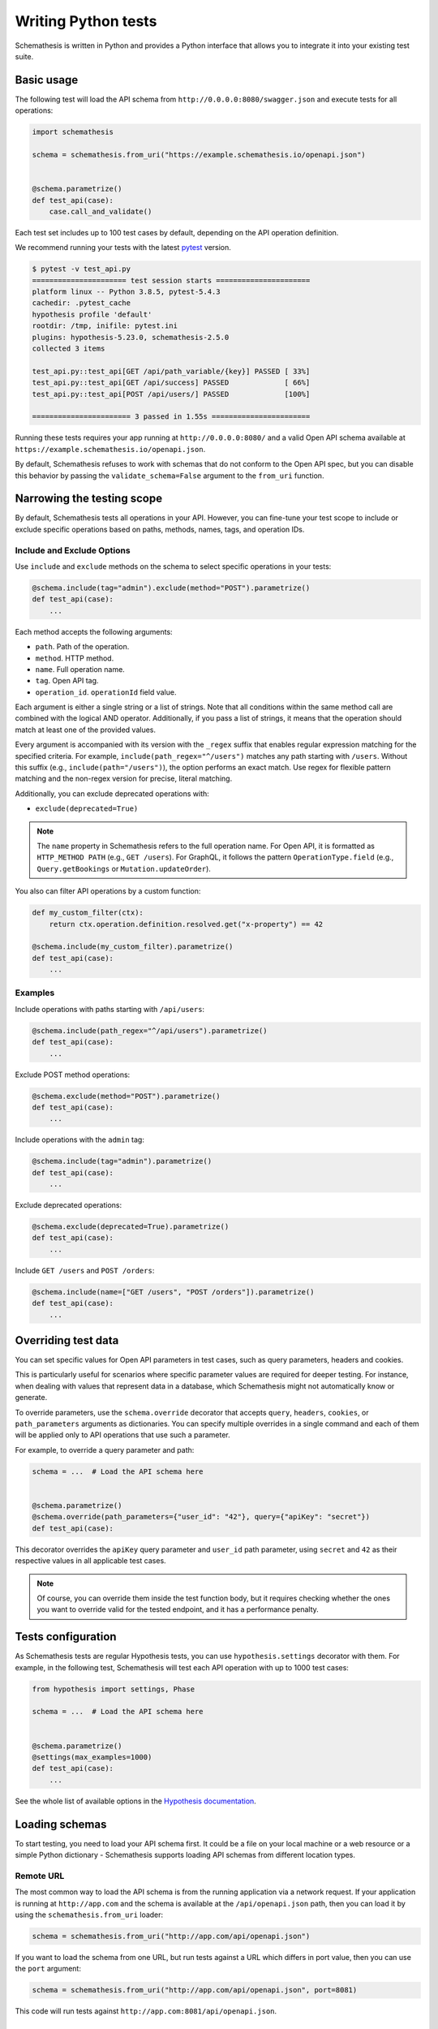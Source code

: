 Writing Python tests
====================

Schemathesis is written in Python and provides a Python interface that allows you to integrate it into your existing test suite.

Basic usage
-----------

The following test will load the API schema from ``http://0.0.0.0:8080/swagger.json`` and execute tests for all operations:


.. code:: python

    import schemathesis

    schema = schemathesis.from_uri("https://example.schemathesis.io/openapi.json")


    @schema.parametrize()
    def test_api(case):
        case.call_and_validate()

Each test set includes up to 100 test cases by default, depending on the API operation definition.

We recommend running your tests with the latest `pytest <https://docs.pytest.org/en/stable/>`_ version.

.. code:: text

    $ pytest -v test_api.py
    ====================== test session starts ======================
    platform linux -- Python 3.8.5, pytest-5.4.3
    cachedir: .pytest_cache
    hypothesis profile 'default'
    rootdir: /tmp, inifile: pytest.ini
    plugins: hypothesis-5.23.0, schemathesis-2.5.0
    collected 3 items

    test_api.py::test_api[GET /api/path_variable/{key}] PASSED [ 33%]
    test_api.py::test_api[GET /api/success] PASSED             [ 66%]
    test_api.py::test_api[POST /api/users/] PASSED             [100%]

    ======================= 3 passed in 1.55s =======================

Running these tests requires your app running at ``http://0.0.0.0:8080/`` and a valid Open API schema available at ``https://example.schemathesis.io/openapi.json``.

By default, Schemathesis refuses to work with schemas that do not conform to the Open API spec, but you can disable this behavior by passing the ``validate_schema=False`` argument to the ``from_uri`` function.

Narrowing the testing scope
---------------------------

By default, Schemathesis tests all operations in your API. However, you can fine-tune your test scope to include or exclude specific operations based on paths, methods, names, tags, and operation IDs.

Include and Exclude Options
~~~~~~~~~~~~~~~~~~~~~~~~~~~

Use ``include`` and ``exclude`` methods on the schema to select specific operations in your tests:

.. code:: python

    @schema.include(tag="admin").exclude(method="POST").parametrize()
    def test_api(case):
        ...

Each method accepts the following arguments:

- ``path``. Path of the operation.
- ``method``. HTTP method.
- ``name``. Full operation name.
- ``tag``. Open API tag.
- ``operation_id``. ``operationId`` field value.

Each argument is either a single string or a list of strings. Note that all conditions within the same method call are combined with the logical AND operator.
Additionally, if you pass a list of strings, it means that the operation should match at least one of the provided values.

Every argument is accompanied with its version with the ``_regex`` suffix that enables regular expression matching for the specified criteria. 
For example, ``include(path_regex="^/users")`` matches any path starting with ``/users``. 
Without this suffix (e.g., ``include(path="/users")``), the option performs an exact match. 
Use regex for flexible pattern matching and the non-regex version for precise, literal matching.

Additionally, you can exclude deprecated operations with:

- ``exclude(deprecated=True)``

.. note::

   The ``name`` property in Schemathesis refers to the full operation name. 
   For Open API, it is formatted as ``HTTP_METHOD PATH`` (e.g., ``GET /users``). 
   For GraphQL, it follows the pattern ``OperationType.field`` (e.g., ``Query.getBookings`` or ``Mutation.updateOrder``).

You also can filter API operations by a custom function:

.. code:: python

  def my_custom_filter(ctx):
      return ctx.operation.definition.resolved.get("x-property") == 42

  @schema.include(my_custom_filter).parametrize()
  def test_api(case):
      ...

Examples
~~~~~~~~

Include operations with paths starting with ``/api/users``:

.. code:: python

  @schema.include(path_regex="^/api/users").parametrize()
  def test_api(case):
      ...

Exclude POST method operations:

.. code:: python

  @schema.exclude(method="POST").parametrize()
  def test_api(case):
      ...

Include operations with the ``admin`` tag:

.. code:: python

  @schema.include(tag="admin").parametrize()
  def test_api(case):
      ...

Exclude deprecated operations:

.. code:: python

  @schema.exclude(deprecated=True).parametrize()
  def test_api(case):
      ...

Include ``GET /users`` and ``POST /orders``:

.. code:: python

  @schema.include(name=["GET /users", "POST /orders"]).parametrize()
  def test_api(case):
      ...

Overriding test data
--------------------

You can set specific values for Open API parameters in test cases, such as query parameters, headers and cookies.

This is particularly useful for scenarios where specific parameter values are required for deeper testing.
For instance, when dealing with values that represent data in a database, which Schemathesis might not automatically know or generate.

To override parameters, use the ``schema.override`` decorator that accepts ``query``, ``headers``, ``cookies``, or ``path_parameters`` arguments as dictionaries.
You can specify multiple overrides in a single command and each of them will be applied only to API operations that use such a parameter.

For example, to override a query parameter and path:

.. code:: python

    schema = ...  # Load the API schema here


    @schema.parametrize()
    @schema.override(path_parameters={"user_id": "42"}, query={"apiKey": "secret"})
    def test_api(case):

This decorator overrides the ``apiKey`` query parameter and ``user_id`` path parameter, using ``secret`` and ``42`` as their respective values in all applicable test cases.

.. note::

    Of course, you can override them inside the test function body, but it requires checking whether the ones you want to override valid for the tested endpoint, and it has a performance penalty.

Tests configuration
-------------------

As Schemathesis tests are regular Hypothesis tests, you can use ``hypothesis.settings`` decorator with them.
For example, in the following test, Schemathesis will test each API operation with up to 1000 test cases:

.. code:: python

    from hypothesis import settings, Phase

    schema = ...  # Load the API schema here


    @schema.parametrize()
    @settings(max_examples=1000)
    def test_api(case):
        ...

See the whole list of available options in the `Hypothesis documentation <https://hypothesis.readthedocs.io/en/latest/settings.html#available-settings>`_.

Loading schemas
---------------

To start testing, you need to load your API schema first.
It could be a file on your local machine or a web resource or a simple Python dictionary - Schemathesis supports loading API schemas from different location types.

Remote URL
~~~~~~~~~~

The most common way to load the API schema is from the running application via a network request.
If your application is running at ``http://app.com`` and the schema is available at the ``/api/openapi.json`` path, then
you can load it by using the ``schemathesis.from_uri`` loader:

.. code:: python

    schema = schemathesis.from_uri("http://app.com/api/openapi.json")

If you want to load the schema from one URL, but run tests against a URL which differs in port value,
then you can use the ``port`` argument:

.. code:: python

    schema = schemathesis.from_uri("http://app.com/api/openapi.json", port=8081)

This code will run tests against ``http://app.com:8081/api/openapi.json``.

Local path
~~~~~~~~~~

Sometimes you store the schema in a separate file, then it might be easier to load it from there, instead of a running application:

.. code:: python

    schema = schemathesis.from_path("/tmp/openapi.json")

Schemathesis will load the API schema from the ``/tmp/openapi.json`` file and will use ``host`` or ``servers`` keyword values to send requests to.
If you don't need this behavior, you can specify the ``base_url`` argument to send testing requests elsewhere.

For example, if you have the following Open API 2 schema:

.. code:: yaml

    swagger: "2.0"
    host: "petstore.swagger.io"
    basePath: "/v2"

But want to send requests to a local test server which is running at ``http://127.0.0.1:8000``, then your schema loading code may look like this:

.. code:: python

    schema = schemathesis.from_path(
        "/tmp/openapi.json", base_url="http://127.0.0.1:8000/v2"
    )

Note that you need to provide the full base URL, which includes the ``basePath`` part.
It works similarly for Open API 3, where the ``servers`` keyword contains a list of URLs:

.. code:: yaml

    openapi: 3.0.0
    servers:
      - url: https://petstore.swagger.io/v2
      - url: http://petstore.swagger.io/v2

With Open API 3, Schemathesis uses the first value from this list to send requests to.
To use another server, you need to provide it explicitly, the same way as in the example above.

Raw string
~~~~~~~~~~

This loader serves as a basic block for the previous two. It loads a schema from a string or generic IO handle (like one returned by the ``open`` call):

.. code:: python

    # The first argument is a valid Open API schema as a JSON string
    schema = schemathesis.from_file('{"paths": {}, ...}')

Python dictionary
~~~~~~~~~~~~~~~~~

If you maintain your API schema in Python code or your web framework (for example, Fast API) generates it this way, then you can load it directly to Schemathesis:

.. code:: python

    raw_schema = {
        "swagger": "2.0",
        "paths": {
            # Open API operations here
        },
    }
    schema = schemathesis.from_dict(raw_schema)

Web applications
~~~~~~~~~~~~~~~~

Schemathesis natively supports testing of ASGI and WSGI compatible apps (e.g., FastAPI or Flask),
which is significantly faster since it doesn't involve the network.

.. code:: python

    from project import app

    # WSGI
    schema = schemathesis.from_wsgi("/api/openapi.json", app)
    # Or ASGI
    schema = schemathesis.from_asgi("/api/openapi.json", app)

Both loaders expect the relative schema path and an application instance.

Also, we support ``aiohttp`` by implicitly starting an application in a separate thread:

.. code:: python

    schema = schemathesis.from_aiohttp("/api/openapi.json", app)

Lazy loading
~~~~~~~~~~~~

Suppose you have a schema that is not available when the tests are collected if, for example, it is built with tools like ``apispec``.
This approach requires an initialized application instance to generate the API schema. You can parametrize the tests from a pytest fixture.

.. code:: python

    from contextlib import asynccontextmanager
    from fastapi import FastAPI
    import pytest
    import schemathesis


    @pytest.fixture
    def web_app(db):
        # some dynamically built application
        # that depends on other fixtures
        app = FastAPI()

        @asynccontextmanager
        async def lifespan(_: FastAPI):
            await db.connect()
            yield
            await db.disconnect()

        return schemathesis.from_dict(app.openapi(), app)


    schema = schemathesis.from_pytest_fixture("web_app")


    @schema.parametrize()
    def test_api(case):
        ...

This approach is useful, when in your tests you need to initialize some pytest fixtures before loading the API schema.

In this case, the test body will be used as a sub-test via the ``pytest-subtests`` library.

**NOTE**: the used fixture should return a valid schema that could be created via ``schemathesis.from_dict`` or other
``schemathesis.from_`` variations.

How are responses checked?
--------------------------

When the received response is validated, Schemathesis runs the following checks:

- ``not_a_server_error``. The response has 5xx HTTP status;
- ``status_code_conformance``. The response status is not defined in the API schema;
- ``content_type_conformance``. The response content type is not defined in the API schema;
- ``response_schema_conformance``. The response content does not conform to the schema defined for this specific response;
- ``negative_data_rejection``. The API accepts data that is invalid according to the schema;
- ``response_headers_conformance``. The response headers does not contain all defined headers.
- ``use_after_free``. The API returned a non-404 response a successful DELETE operation on a resource. **NOTE**: At the moment it is only available in state-machine-based stateful testing.
- ``ensure_resource_availability``. Freshly created resource is not available in related API operations. **NOTE**: Only enabled for new-style stateful testing.

Validation happens in the ``case.call_and_validate`` function, but you can add your code to verify the response conformance as you do in regular Python tests.
By default, all available checks will be applied, but you can customize it by passing a tuple of checks explicitly:

.. code-block:: python

    from schemathesis.checks import not_a_server_error

    ...


    @schema.parametrize()
    def test_api(case):
        case.call_and_validate(checks=(not_a_server_error,))

The code above will run only the ``not_a_server_error`` check. Or a tuple of additional checks will be executed after ones from the ``checks`` argument:

.. code-block:: python

    ...


    def my_check(response, case):
        ...  # some awesome assertions


    @schema.parametrize()
    def test_api(case):
        case.call_and_validate(additional_checks=(my_check,))

.. note::

    Learn more about writing custom checks :ref:`here <writing-custom-checks>`.

You can also use the ``excluded_checks`` argument to exclude chhecks from running:

.. code-block:: python

    from schemathesis.checks import not_a_server_error

    ...


    @schema.parametrize()
    def test_api(case):
        case.call_and_validate(excluded_checks=(not_a_server_error,))

The code above will run the default checks, and any additional checks, excluding the ``not_a_server_error`` check.

If you don't use Schemathesis for data generation, you can still utilize response validation:

.. code-block:: python

    import requests

    schema = schemathesis.from_uri("http://0.0.0.0/openapi.json")


    def test_api():
        response = requests.get("http://0.0.0.0/api/users")
        # Raises a validation error
        schema["/users"]["GET"].validate_response(response)
        # Returns a boolean value
        schema["/users"]["GET"].is_response_valid(response)

The response will be validated the same way as it is validated in the ``response_schema_conformance`` check.

Using additional Hypothesis strategies
--------------------------------------

Hypothesis provides `many data generation strategies <https://hypothesis.readthedocs.io/en/latest/data.html>`_ that may be useful in tests for API schemas.
You can use it for:

- Generating auth tokens
- Adding wrong data to test negative scenarios
- Conditional data generation

Schemathesis automatically applies ``hypothesis.given`` to the wrapped test, and you can't use it explicitly in your test, since it will raise an error.
You can provide additional strategies with ``schema.given`` that proxies all arguments to ``hypothesis.given``.

In the following example we test a hypothetical ``/api/auth/password/reset/`` operation that expects some token in the payload body:

.. code-block:: python

    from hypothesis import strategies as st

    schema = ...  # Load the API schema here


    @schema.include(path="/api/auth/password/reset/").parametrize()
    @schema.given(data=st.data())
    def test_password_reset(data, case, user):
        if data.draw(st.booleans()):
            case.body["token"] = data.draw(
                (st.emails() | st.just(user.email)).map(create_reset_password_token)
            )
        case.call_and_validate()

Here we use the special `data strategy <https://hypothesis.readthedocs.io/en/latest/data.html#drawing-interactively-in-tests>`_ to change the ``case`` data in ~50% cases.
The additional strategy in the conditional branch creates a valid password reset token from the given email.

This trick allows the test to cover three different situations where the input token is:

- a random string (generated by default)
- valid for a random email
- valid for an existing email

Using custom Hypothesis strategies allows you to expand the testing surface significantly.

Note that tests that use custom Hypothesis examples won't work if your schema contains explicit examples. 
They are incompatible because Schemathesis only builds the ``case`` argument from the examples and does not know
what values to provide for other arguments you define for your test function.

Be aware of a key limitation when integrating Schemathesis with Hypothesis and pytest for testing.
Schemathesis is unable to simultaneously support custom Hypothesis strategies and explicit examples defined in your API schema. 
This limitation arises because Schemathesis generates ``hypothesis.example`` instances from schema-defined examples, but it 
doesn't have the capability to infer or assign appropriate values for additional custom arguments in your test functions.
To effectively manage this, you should consider structuring your tests differently. 
For tests involving custom Hypothesis strategies, you need to exclude ``Phase.explicit`` to avoid conflicts. 

.. code-block:: python

    from hypothesis import strategies as st, settings, Phase

    ...

    @schema.parametrize()
    @schema.given(data=st.data())
    @settings(phases=set(Phase) - {Phase.explicit})
    def test_api(data, case, user):
        ...

In contrast, if you intend to test schema-provided explicit examples, create a separate test function without the ``schema.given`` decorator. 
This approach ensures that both types of tests can be executed, albeit in separate contexts.

.. code-block:: python

    from hypothesis import settings, Phase

    ...

    @schema.parametrize()
    @settings(phases=[Phase.explicit])
    def test_explicit_examples(data, case, user):
        ...

ASGI & WSGI support
-------------------

Schemathesis supports making calls to `ASGI <https://asgi.readthedocs.io/en/latest/>`_ and `WSGI-compliant <https://docs.python.org/3/library/wsgiref.html>`_ applications instead of through real network calls,
significantly speeding up test execution.

Using Schemathesis with a Flask application (WSGI):

.. code:: python

    from flask import Flask
    import schemathesis

    app = Flask("test_app")


    @app.route("/schema.json")
    def schema():
        return {...}  # Your API schema


    @app.route("/v1/users", methods=["GET"])
    def users():
        return [{"name": "Robin"}]


    # Load the schema from the WSGI app
    schema = schemathesis.from_wsgi("/schema.json", app)


    @schema.parametrize()
    def test_api(case):
        # The test case will make a call to the application and validate the response
        # against the defined schema automatically.
        case.call_and_validate()

Running the example above with ``pytest`` will execute property-based tests against the Flask application.

Using Schemathesis with a FastAPI application (ASGI):

.. code:: python

    from fastapi import FastAPI
    import schemathesis

    # Enable the experimental Open API 3.1 support
    schemathesis.experimental.OPEN_API_3_1.enable()

    app = FastAPI()


    @app.get("/v1/users")
    async def users():
        return [{"name": "Robin"}]


    # Load the schema from the ASGI app
    schema = schemathesis.from_asgi("/openapi.json", app)


    @schema.parametrize()
    def test_api(case):
        # The test case will make a call to the application and validate the response
        # against the defined schema automatically.
        case.call_and_validate()

Note that Schemathesis currently tests ASGI applications synchronously.

Async support
-------------

Schemathesis supports asynchronous test functions executed via ``asyncio`` or ``trio``.
They work the same way as regular async tests and don't require any additional configuration beyond
installing ``pytest-asyncio`` or ``pytest-trio`` and follwing their usage guidelines.

.. code:: python

    import pytest
    import schemathesis

    schema = ...

    @pytest.mark.trio
    @schema.parametrize()
    async def test_api(case):
        ...

Unittest support
----------------

Schemathesis supports Python's built-in ``unittest`` framework out of the box.
You only need to specify strategies for ``hypothesis.given``:

A strategy can generate data for one or more API operations.
To refer to an operation you can use a path and method combination for Open API:

.. code-block:: python

    operation = schema["/pet"]["POST"]

Or ``Query`` / ``Mutation`` type name and a field name for GraphQL

.. code-block:: python

    operation = schema["Query"]["getBooks"]

.. note::

    If you use custom name for these types, use them instead.

Then create a strategy from an operation by using the ``as_strategy`` method and optionally combine multiple of them into a single strategy.
You can also create a strategy for all operations or a wider subset of them:

.. code-block:: python

    create_pet = schema["/pet/"]["POST"]
    get_pet = schema["/pet/{pet_id}/"]["GET"]
    get_books = graphql_schema["Query"]["getBooks"]

    # The following strategies generate test cases for different sub-sets of API operations
    # For `POST /pet/`
    create_pet_strategy = create_pet.as_strategy()
    # For `POST /pet` AND `GET /pet/{pet_id}/`
    get_or_create_pet_strategy = get_pet.as_strategy() | create_pet.as_strategy()
    # For the `getBooks` query
    get_books_strategy = get_books.as_strategy()
    # For all methods in the `/pet/` path
    all_pet_strategy = schema["/pet/"].as_strategy()
    # For all operations
    all_operations_strategy = schema.as_strategy()
    # For all queries
    queries_strategy = graphql_schema["Query"].as_strategy()
    # For all mutations & queries
    mutations_and_queries_strategy = graphql_schema.as_strategy()

The ``as_strategy`` method also accepts the ``data_generation_method`` argument allowing you to control whether it should generate positive or negative test cases.

**NOTE**: The ``data_generation_method`` argument only affects Open API schemas at this moment.

.. code-block:: python

    from unittest import TestCase
    from hypothesis import given
    import schemathesis

    schema = schemathesis.from_uri("http://0.0.0.0:8080/schema.json")
    create_pet = schema["/pet/"]["POST"]
    create_pet_strategy = create_pet.as_strategy()

    class TestAPI(TestCase):
        @given(case=create_pet_strategy)
        def test_pets(self, case):
            case.call_and_validate()

The test above will generate test cases for the ``POST /pet/`` operation and will execute the ``test_pets`` function body with every generated test sample.

Rate limiting
-------------

APIs implement rate limiting to prevent misuse of their resources.
Schema loaders accept the ``rate_limit`` argument that can be used to set the maximum number of requests per second, minute, hour, or day during testing to avoid hitting these limits.

.. code-block:: python

    import schemathesis

    # 3 requests per second - `3/s`
    # 100 requests per minute - `100/m`
    # 1000 requests per hour - `1000/h`
    # 10000 requests per day - `10000/d`
    RATE_LIMIT = "3/s"

    schema = schemathesis.from_uri(
        "https://example.schemathesis.io/openapi.json",
        rate_limit=RATE_LIMIT,
    )

    ...

Anatomy of a test
-----------------

Schemathesis tests are very similar to regular tests you might write with ``pytest``. The main feature is that it
seamlessly combines your API schema with ``pytest``-style parametrization and property-based testing provided by `Hypothesis <http://hypothesis.works/>`_.

.. code:: python

    import schemathesis

    schema = schemathesis.from_uri("https://example.schemathesis.io/openapi.json")


    @schema.parametrize()
    def test_api(case):
        case.call_and_validate()

Such test consists of four main parts:

1. Schema preparation; In this case, the schema is loaded via the ``from_uri`` function.
2. Test parametrization; ``@schema.parametrize()`` generates separate tests for all path/method combinations available in the schema.
3. A network call to the running application; ``case.call_and_validate()`` does it.
4. Verifying a property you'd like to test; In this example, we run all built-in checks.

Each test function where you use ``schema.parametrize`` should have the ``case`` fixture, representing a single test case.

.. note::

    Data generation happens outside of the test function body. It means that the ``case`` object is final, and any modifications on it
    won't trigger data-generation. If you want to update it partially (e.g., replacing a single field in the payload), keep in mind that
    it may require some sort of "merging" logic.


Important ``Case`` attributes:

- ``method`` - HTTP method
- ``formatted_path`` - full API operation path
- ``path_parameters`` - parameters that are used in ``formatted_path``
- ``headers`` - HTTP headers
- ``query`` - query parameters
- ``body`` - request body

For convenience, you can explore the schemas and strategies manually:

.. code:: python

    import schemathesis

    schema = schemathesis.from_uri("http://api.com/schema.json")

    operation = schema["/pet"]["POST"]
    strategy = operation.as_strategy()
    print(strategy.example())
    # Case(
    #     path='/pet',
    #     method='POST',
    #     path_parameters={},
    #     headers={},
    #     cookies={},
    #     query={},
    #     body={
    #         'name': '\x15.\x13\U0008f42a',
    #         'photoUrls': ['\x08\U0009f29a', '']
    #     },
    # )

Schema instances implement the ``Mapping`` protocol.

**NOTE**. Paths are relative to the schema's base path (``host`` + ``basePath`` in Open API 2.0 and ``server.url`` in Open API 3.0):

.. code:: python

    # your ``basePath`` is ``/api/v1``
    schema["/pet"]["POST"]  # VALID
    schema["/api/v1/pet"]["POST"]  # INVALID
